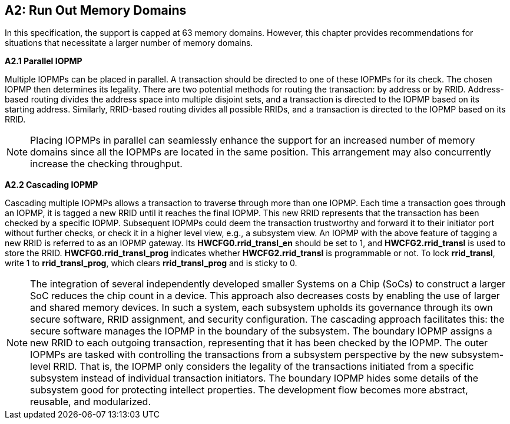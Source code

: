 [#APPENDIX_A2]
[Appendix_A2]
== A2: Run Out Memory Domains
In this specification, the support is capped at 63 memory domains. However, this chapter provides recommendations for situations that necessitate a larger number of memory domains.


*A2.1 Parallel IOPMP*

Multiple IOPMPs can be placed in parallel. A transaction should be directed to one of these IOPMPs for its check. The chosen IOPMP then determines its legality. There are two potential methods for routing the transaction: by address or by RRID. Address-based routing divides the address space into multiple disjoint sets, and a transaction is directed to the IOPMP based on its starting address. Similarly, RRID-based routing divides all possible RRIDs, and a transaction is directed to the IOPMP based on its RRID.

[NOTE]
====
Placing IOPMPs in parallel can seamlessly enhance the support for an increased number of memory domains since all the IOPMPs are located in the same position. This arrangement may also concurrently increase the checking throughput.

====

*A2.2 Cascading IOPMP*

[#RRID_TRANSLATION]
Cascading multiple IOPMPs allows a transaction to traverse through more than one IOPMP. Each time a transaction goes through an IOPMP, it is tagged a new RRID until it reaches the final IOPMP. This new RRID represents that the transaction has been checked by a specific IOPMP. Subsequent IOPMPs could deem the transaction trustworthy and forward it to their initiator port without further checks, or check it in a higher level view, e.g., a subsystem view. An IOPMP with the above feature of tagging a new RRID is referred to as an IOPMP gateway. Its *HWCFG0.rrid_transl_en* should be set to 1, and *HWCFG2.rrid_transl* is used to store the RRID.  *HWCFG0.rrid_transl_prog* indicates whether *HWCFG2.rrid_transl* is programmable or not. To lock *rrid_transl*, write 1 to *rrid_transl_prog*, which clears *rrid_transl_prog* and is sticky to 0.

[NOTE]
====
The integration of several independently developed smaller Systems on a Chip (SoCs) to construct a larger SoC reduces the chip count in a device. This approach also decreases costs by enabling the use of larger and shared memory devices. In such a system, each subsystem upholds its governance through its own secure software, RRID assignment, and security configuration. The cascading approach facilitates this: the secure software manages the IOPMP in the boundary of the subsystem. The boundary IOPMP assigns a new RRID to each outgoing transaction, representing that it has been checked by the IOPMP. 
The outer IOPMPs are tasked with controlling the transactions from a subsystem perspective by the new subsystem-level RRID. That is, the IOPMP only considers the legality of the transactions initiated from a specific subsystem instead of individual transaction initiators. The boundary IOPMP hides some details of the subsystem good for protecting intellect properties. The development flow becomes more abstract, reusable, and modularized.

====
